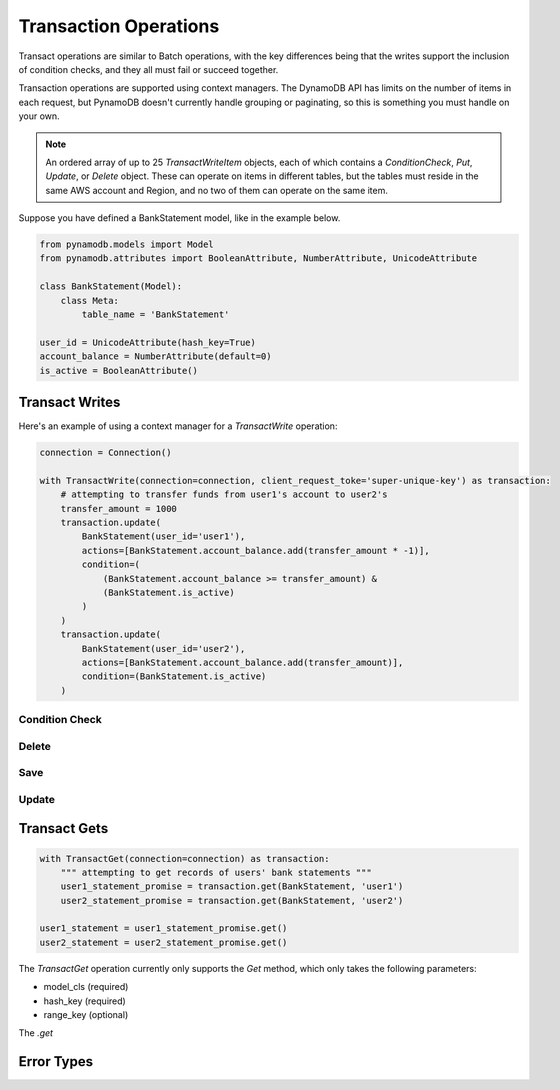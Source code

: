 Transaction Operations
======================

Transact operations are similar to Batch operations, with the key differences being that the writes support the
inclusion of condition checks, and they all must fail or succeed together.


Transaction operations are supported using context managers. The DynamoDB API has limits on the number of items in
each request, but PynamoDB doesn't currently handle grouping or paginating, so this is something you must handle on your
own.

.. note::

    An ordered array of up to 25 `TransactWriteItem` objects, each of which contains a `ConditionCheck`, `Put`, `Update`, or `Delete` object. These can operate on items in different tables, but the tables must reside in the same AWS account and Region, and no two of them can operate on the same item.

Suppose you have defined a BankStatement model, like in the example below.

.. code-block:: python

    from pynamodb.models import Model
    from pynamodb.attributes import BooleanAttribute, NumberAttribute, UnicodeAttribute

    class BankStatement(Model):
        class Meta:
            table_name = 'BankStatement'

    user_id = UnicodeAttribute(hash_key=True)
    account_balance = NumberAttribute(default=0)
    is_active = BooleanAttribute()


Transact Writes
^^^^^^^^^^^^^^^

Here's an example of using a context manager for a `TransactWrite` operation:

.. code-block:: python

    connection = Connection()

    with TransactWrite(connection=connection, client_request_toke='super-unique-key') as transaction:
        # attempting to transfer funds from user1's account to user2's
        transfer_amount = 1000
        transaction.update(
            BankStatement(user_id='user1'),
            actions=[BankStatement.account_balance.add(transfer_amount * -1)],
            condition=(
                (BankStatement.account_balance >= transfer_amount) &
                (BankStatement.is_active)
            )
        )
        transaction.update(
            BankStatement(user_id='user2'),
            actions=[BankStatement.account_balance.add(transfer_amount)],
            condition=(BankStatement.is_active)
        )

Condition Check
---------------

Delete
------

Save
----

Update
------


Transact Gets
^^^^^^^^^^^^^
.. code-block:: python

    with TransactGet(connection=connection) as transaction:
        """ attempting to get records of users' bank statements """
        user1_statement_promise = transaction.get(BankStatement, 'user1')
        user2_statement_promise = transaction.get(BankStatement, 'user2')

    user1_statement = user1_statement_promise.get()
    user2_statement = user2_statement_promise.get()

The `TransactGet` operation currently only supports the `Get` method, which only takes the following parameters:

- model_cls (required)
- hash_key (required)
- range_key (optional)

The `.get`

Error Types
^^^^^^^^^^^
